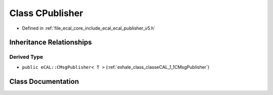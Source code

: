 .. _exhale_class_classeCAL_1_1v5_1_1CPublisher:

Class CPublisher
================

- Defined in :ref:`file_ecal_core_include_ecal_ecal_publisher_v5.h`


Inheritance Relationships
-------------------------

Derived Type
************

- ``public eCAL::CMsgPublisher< T >`` (:ref:`exhale_class_classeCAL_1_1CMsgPublisher`)


Class Documentation
-------------------


.. doxygenclass:: eCAL::v5::CPublisher
   :project: eCAL
   :members:
   :protected-members:
   :undoc-members: